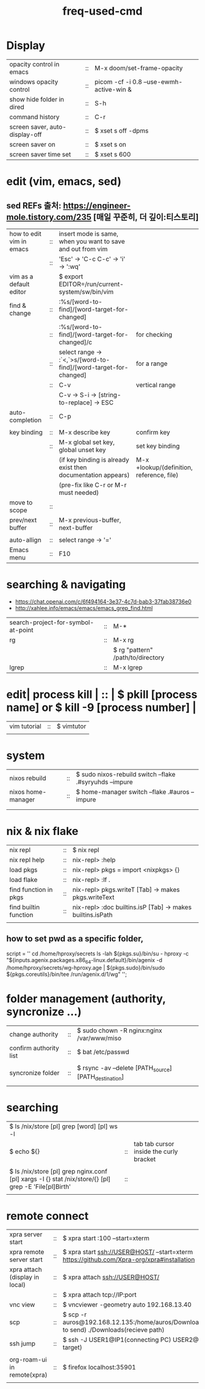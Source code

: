 :PROPERTIES:
:ID:       CD511543-4125-43D6-A902-BC1FF1E0B559
:END:
#+title: freq-used-cmd

* Display
| opacity control in emacs       | :: | M-x doom/set-frame-opacity               |   |
| windows opacity control        | :: | picom -cf -i 0.8 --use-ewmh-active-win & |   |
| show hide folder in dired      | :: | S-h                                      |   |
| command history                | :: | C-r                                      |   |
| screen saver, auto-display-off | :: | $ xset s off -dpms                       |   |
| screen saver on                | :: | $ xset s on                              |   |
| screen saver time set          | :: | $ xset s 600                             |   |

* edit (vim, emacs, sed)
**  sed REFs  출처: https://engineer-mole.tistory.com/235 [매일 꾸준히, 더 깊이:티스토리]
| how to edit vim in emacs | :: | insert mode is same, when you want to save and out from vim      |                                           |
|                          | :: | 'Esc' -> 'C-c C-c' -> 'i' -> ':wq'                               |                                           |
| vim as a default editor  |    | $ export EDITOR=/run/current-system/sw/bin/vim                   |                                           |
| find & change            | :: | :%s/[word-to-find]/[word-target-for-changed]                     |                                           |
|                          | :: | :%s/[word-to-find]/[word-target-for-changed]/c                   | for checking                              |
|                          | :: | select range -> :`<,`>s/[word-to-find]/[word-target-for-changed] | for a range                               |
|                          | :: | C-v                                                              | vertical range                            |
|                          |    | C-v -> S-i -> [string-to-replace] -> ESC                         |                                           |
| auto-completion          | :: | C-p                                                              |                                           |
|                          |    |                                                                  |                                           |
| key binding              | :: | M-x describe key                                                 | confirm key                               |
|                          | :: | M-x global set key, global unset key                             | set key binding                           |
|                          |    | (if key binding is already exist then documentation appears)     | M-x +lookup/(definition, reference, file) |
|                          |    | (pre-fix like C-r or M-r must needed)                            |                                           |
| move to scope            | :: |                                                                  |                                           |
| prev/next buffer         | :: | M-x previous-buffer, next-buffer                                 |                                           |
|                          |    |                                                                  |                                           |
| auto-allign              | :: | select range -> '='                                              |                                           |
| Emacs menu               | :: | F10                                                              |                                           |

* searching & navigating
+ https://chat.openai.com/c/6f494164-3e37-4c7d-bab3-37fab38736e0
+ http://xahlee.info/emacs/emacs/emacs_grep_find.html
| search-project-for-symbol-at-point | :: | M-*                               |
| rg                                 | :: | M-x rg                            |
|                                    |    | $ rg "pattern" /path/to/directory |
| lgrep                              | :: | M-x lgrep                         |

* edit| process kill | :: | $ pkill [process name]  or $ kill -9 [process number] |
| vim tutorial | :: | $ vimtutor                                            |
|              |    |                                                       |
* system
| nixos rebuild      | :: | $ sudo nixos-rebuild switch --flake .#syryuhds --impure |
| nixos home-manager | :: | $ home-manager switch --flake .#auros --impure          |
|                    |    |                                                         |
|                    |    |                                                         |

* nix & nix flake
| nix repl              | :: | $ nix repl                                                 |
| nix repl help         | :: | nix-repl> :help                                            |
| load pkgs             | :: | nix-repl> pkgs = import <nixpkgs> {}                       |
| load flake            | :: | nix-repl> :lf .                                            |
| find function in pkgs | :: | nix-repl> pkgs.writeT [Tab] -> makes pkgs.writeText        |
| find builtin function | :: | nix-repl> :doc builtins.isP [Tab] -> makes builtins.isPath |
|                       |    |                                                            |

** how to set pwd as a specific folder,
script = ''
  cd /home/hproxy/secrets
  ls -lah
  ${pkgs.su}/bin/su - hproxy -c "${inputs.agenix.packages.x86_64-linux.default}/bin/agenix -d /home/hproxy/secrets/wg-hproxy.age | ${pkgs.sudo}/bin/sudo ${pkgs.coreutils}/bin/tee /run/agenix.d/1/wg"
 '';

* folder management (authority, syncronize ...)
| change authority       | :: | $ sudo chown -R nginx:nginx /var/www/miso             |
| confirm authority list | :: | $ bat /etc/passwd                                     |
|                        |    |                                                       |
| syncronize folder      | :: | $ rsync -av --delete [PATH_source] [PATH_destination] |
|                        |    |                                                       |

* searching
| $ ls /nix/store [pl] grep [word] [pl] ws -l                                                           |    |                                         |   |   |
| $ echo ${}                                                                                            | :: | tab tab cursor inside the curly bracket |   |   |
|                                                                                                       |    |                                         |   |   |
| $ ls /nix/store [pl] grep nginx.conf [pl] xargs -I {} stat /nix/store/{} [pl] grep -E 'File[pl]Birth' | :: |                                         |   |   |
|                                                                                                       |    |                                         |   |   |

* remote connect
| xpra server start              | :: | $ xpra start :100 --start=xterm                                                                      |
| xpra remote server start       | :: | $ xpra start ssh://USER@HOST/ --start=xterm  https://github.com/Xpra-org/xpra#installation           |
| xpra attach (display in local) | :: | $ xpra attach ssh://USER@HOST/                                                                       |
|                                | :: | $ xpra attach tcp://IP:port                                                                          |
| vnc view                       | :: | $ vncviewer -geometry auto 192.168.13.40                                                             |
| scp                            | :: | $ scp -r auros@192.168.12.135:/home/auros/Downloads/test.jpg(file to send) ./Downloads(recieve path) |
| ssh jump                       | :: | $ ssh -J USER1@IP1(connecting PC) USER2@IP2(final target)                                            |
|                                |    |                                                                                                      |
| org-roam-ui in remote(xpra)    | :: | $ firefox localhost:35901                                                                            |
|                                |    |                                                                                                      |

